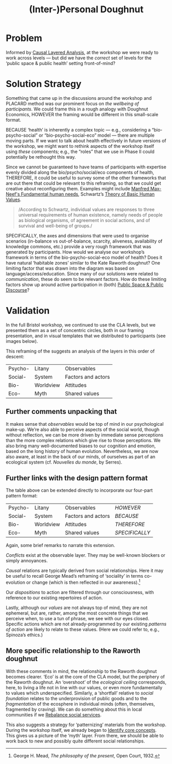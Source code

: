 :PROPERTIES:
:ID:       f83051b3-95b5-4471-b03d-eeeccda51d6d
:END:
#+title: (Inter-)Personal Doughnut
#+filetags: :HL:BP:

* Problem

Informed by [[id:56ce8d31-d3d6-4493-bb41-b07d810afbcc][Causal Layered Analysis]], at the workshop we were ready to
work across levels — but did we have the /correct/ set of levels for the
‘public space & public health’ setting front-of-mind?

* Solution Strategy

Something that came up in the discussions around the workshop and
PLACARD method was our prominent focus on /the wellbeing of
participants/.  We could frame this in a rough analogy with Doughnut
Economics, HOWEVER the framing would be different in this small-scale
format.

BECAUSE ‘health’ is inherently a complex topic — e.g., considering a
“bio-psycho-social” or “bio-psycho-social-eco” model — there are
multiple moving parts.  If we want to talk about health effectively in
future versions of the workshop, we might want to rethink aspects of
the workshop itself using /these/ components; e.g., the “roles” that we
use in Phase II could potentially be rethought this way.

Since we cannot be guaranteed to have teams of participants with expertise evenly
divided along the bio/psycho/social/eco components of health,
THEREFORE, it could be useful to survey some of the other frameworks
that are out there that could be relevant to this reframing, so that
we could get creative about reconfiguring them.  Examples might
include [[https://en.wikipedia.org/wiki/Manfred_Max-Neef%27s_Fundamental_human_needs][Manfred Max-Neef's Fundamental human needs]], Schwartz’s [[https://en.wikipedia.org/wiki/Theory_of_Basic_Human_Values][Theory
of Basic Human Values]].

#+begin_quote
/According to Schwartz, individual values are responses to three
universal requirements of human existence, namely needs of people as
biological organisms, of agreement in social actions, and of survival
and well-being of groups./
#+end_quote

SPECIFICALLY, the axes and dimensions that were used to organise
scenarios (in-balance vs out-of-balance, scarcity, aliveness,
availability of knowledge commons, etc.) provide a very rough
framework that was generated by participants.  How would we analyse
our workshop’s framework in terms of the bio-psycho-social-eco model
of health?  Does it have natural ‘habitable zones’ similar to the Kate
Raworth doughnut?  One limiting factor that was drawn into the diagram
was based on language/access/education.  Since many of our solutions
were related to /communication/, these do seem to be relevant factors.
How do these limiting factors show up around active participation in
(both) [[id:57f06710-a96c-4cbc-bcc7-57d3d3e550c4][Public Space & Public Discourse]]?

* Validation

In the full Bristol workshop, we continued to use the CLA levels, but
we presented them as a set of concentric circles, both in our framing
presentation, and in visual templates that we distributed to
participants (see images below).

#+CAPTION: Our pictoral framing of the workshop design
#+NAME:   fig:SED-HR4049
#+ATTR_ORG: :width 500px
#+ATTR_LATEX: :width .8\textwidth
[[../manual/cla-circles.png]]

#+CAPTION: ‘Grid’ distributed to participants, partially filled in
#+NAME:   fig:SED-HR4049
#+ATTR_ORG: :width 500px
#+ATTR_LATEX: :width .8\textwidth
[[../manual/concentric-grid.jpg]]

This reframing of the suggests an analysis of the layers in this order
of descent:

| Psycho- | Litany    | Observables        |
| Social- | System    | Factors and actors |
| Bio-    | Worldview | Attitudes          |
| Eco-    | Myth      | Shared values      |

** Further comments unpacking that

It makes sense that /observables/ would be top of mind in our
psychological make-up.  We’re also able to perceive aspects of the
social world, though without reflection, we can be more driven by
immediate sense perceptions than the more complex relations which give
rise to those perceptions.  We also bring many well-documented biases
to our cognition and emotion, based on the long history of human
evolution.  Nevertheless, we are now also aware, at least in the back
of our minds, of ourselves as part of an ecological system
(cf. /Nouvelles du monde/, by Serres).

** Further links with the design pattern format

The table above can be extended directly to incorporate our four-part
pattern format:

| Psycho- | Litany    | Observables        | /HOWEVER/      |
| Social- | System    | Factors and actors | /BECAUSE/      |
| Bio-    | Worldview | Attitudes          | /THEREFORE/    |
| Eco-    | Myth      | Shared values      | /SPECIFICALLY/ |

Again, some brief remarks to narrate this extension.

/Conflicts/ exist at the observable layer.  They may be well-known
blockers or simply annoyances.

/Causal/ relations are typically derived from social relationships.
Here it may be useful to recall George Mead’s reframing of ‘sociality’
in terms co-evolution or change (which is then reflected in our
awareness).[fn:: George H. Mead, /The philosophy of the present/, Open
Court, 1932.]

# #+begin_quote
# What is peculiar to intelligence is that it is a change that involves
# a mutual reorganization, an adjustment in the organism and a
# reconstitution of the environment; for at its lowest terms any change
# in the organism carries with it a difference of sensitivity and
# response and a corresponding difference in the environment. [...] Now
# what we are accustomed to call social is only a so-called
# consciousness of such a process, but the process is not identical with
# the consciousness of it, for that is an awareness of the situation.
# The social situation must be there if there is to be consciousness of
# it.
# #+end_quote

Our /dispositions/ to action are filtered through our consciousness,
with reference to our existing repertoires of action.

Lastly, although our /values/ are not always top of mind, they are not
ephemeral, but are, rather, among the most concrete things that we
perceive when, to use a tun of phrase, we see with our eyes closed.
Specific actions which are not already-programmed by our existing
/patterns of action/ are likely to relate to these values.  (Here we
could refer to, e.g., Spinoza’s ethics.)

** More specific relationship to the Raworth doughnut

With these comments in mind, the relationship to the Raworth doughnut
becomes clearer.  ‘Eco’ is at the core of the CLA model, but the
periphery of the Raworth doughnut.  An ‘overshoot’ of the /ecological
ceiling/ corresponds, here, to living a life not in line with our
values, or even more fundamentally to values which underspecified.
Similarly, a ‘shortfall’ relative to /social foundation/ relates to the
underprovision of public goods and to the /fragmentation/ of the
ecosphere in individual minds (often, themselves, fragmented by
craving).  We can do something about this in local communities if we
[[id:0f9e1955-845f-419d-bb55-70051d5df2c3][Rebalance social services]].

This also suggests a strategy for ‘patternizing’ materials from the
workshop.  During the workshop itself, we already began to [[id:6ec29348-55cd-404b-b352-238db7f85b72][Identify
core concepts]].  This gives us a picture of the ‘myth’ layer.  From
there, we should be able to work back to new and possibly quite
different social relationships.
